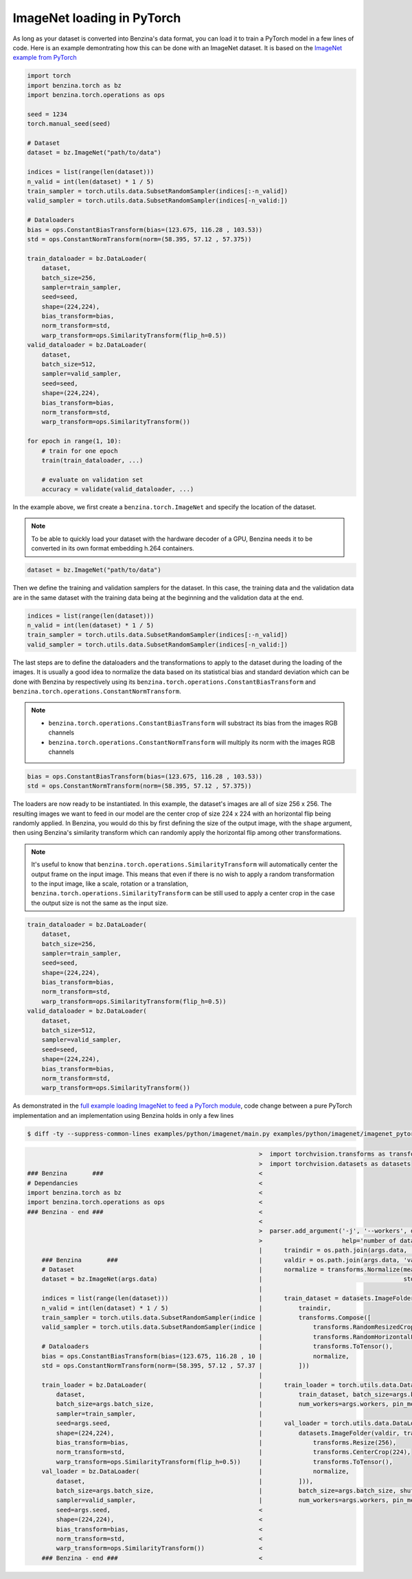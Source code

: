 ImageNet loading in PyTorch
===================================

As long as your dataset is converted into Benzina's data format, you can load it
to train a PyTorch model in a few lines of code. Here is an example demontrating
how this can be done with an ImageNet dataset. It is based on the
`ImageNet example from PyTorch <https://github.com/pytorch/examples/tree/master/imagenet>`_

.. code-block:: python

    import torch
    import benzina.torch as bz
    import benzina.torch.operations as ops

    seed = 1234
    torch.manual_seed(seed)

    # Dataset
    dataset = bz.ImageNet("path/to/data")

    indices = list(range(len(dataset)))
    n_valid = int(len(dataset) * 1 / 5)
    train_sampler = torch.utils.data.SubsetRandomSampler(indices[:-n_valid])
    valid_sampler = torch.utils.data.SubsetRandomSampler(indices[-n_valid:])

    # Dataloaders
    bias = ops.ConstantBiasTransform(bias=(123.675, 116.28 , 103.53))
    std = ops.ConstantNormTransform(norm=(58.395, 57.12 , 57.375))

    train_dataloader = bz.DataLoader(
        dataset,
        batch_size=256,
        sampler=train_sampler,
        seed=seed,
        shape=(224,224),
        bias_transform=bias,
        norm_transform=std,
        warp_transform=ops.SimilarityTransform(flip_h=0.5))
    valid_dataloader = bz.DataLoader(
        dataset,
        batch_size=512,
        sampler=valid_sampler,
        seed=seed,
        shape=(224,224),
        bias_transform=bias,
        norm_transform=std,
        warp_transform=ops.SimilarityTransform())

    for epoch in range(1, 10):
        # train for one epoch
        train(train_dataloader, ...)

        # evaluate on validation set
        accuracy = validate(valid_dataloader, ...)

In the example above, we first create a ``benzina.torch.ImageNet`` and specify
the location of the dataset.

.. note::
   To be able to quickly load your dataset with the hardware decoder of a GPU,
   Benzina needs it to be converted in its own format embedding h.264 containers.

.. code-block:: python

    dataset = bz.ImageNet("path/to/data")

Then we define the training and validation samplers for the dataset. In this case,
the training data and the validation data are in the same dataset with the training
data being at the beginning and the validation data at the end.

.. code-block:: python

    indices = list(range(len(dataset)))
    n_valid = int(len(dataset) * 1 / 5)
    train_sampler = torch.utils.data.SubsetRandomSampler(indices[:-n_valid])
    valid_sampler = torch.utils.data.SubsetRandomSampler(indices[-n_valid:])

The last steps are to define the dataloaders and the transformations to apply to
the dataset during the loading of the images. It is usually a good idea to normalize
the data based on its statistical bias and standard deviation which can be done with
Benzina by respectively using its ``benzina.torch.operations.ConstantBiasTransform``
and ``benzina.torch.operations.ConstantNormTransform``.

.. note::
   - ``benzina.torch.operations.ConstantBiasTransform`` will substract its bias
     from the images RGB channels
   - ``benzina.torch.operations.ConstantNormTransform`` will multiply its norm
     with the images RGB channels

.. code-block:: python

    bias = ops.ConstantBiasTransform(bias=(123.675, 116.28 , 103.53))
    std = ops.ConstantNormTransform(norm=(58.395, 57.12 , 57.375))

The loaders are now ready to be instantiated. In this example, the dataset's images
are all of size 256 x 256. The resulting images we want to feed in our model are
the center crop of size 224 x 224 with an horizontal flip being randomly applied.
In Benzina, you would do this by first defining the size of the output image,
with the ``shape`` argument, then using Benzina's similarity transform which can
randomly apply the horizontal flip among other transformations.

.. note::
   It's useful to know that ``benzina.torch.operations.SimilarityTransform`` will
   automatically center the output frame on the input image. This means that even
   if there is no wish to apply a random transformation to the input image, like
   a scale, rotation or a translation, ``benzina.torch.operations.SimilarityTransform``
   can be still used to apply a center crop in the case the output size is not the
   same as the input size.

.. code-block:: python

    train_dataloader = bz.DataLoader(
        dataset,
        batch_size=256,
        sampler=train_sampler,
        seed=seed,
        shape=(224,224),
        bias_transform=bias,
        norm_transform=std,
        warp_transform=ops.SimilarityTransform(flip_h=0.5))
    valid_dataloader = bz.DataLoader(
        dataset,
        batch_size=512,
        sampler=valid_sampler,
        seed=seed,
        shape=(224,224),
        bias_transform=bias,
        norm_transform=std,
        warp_transform=ops.SimilarityTransform())

As demonstrated in the `full example loading ImageNet to feed a PyTorch module <https://github.com/obilaniu/Benzina/blob/master/Users/satya/travail/examples/python/imagenet>`_, code change between a pure PyTorch implementation and an implementation using Benzina holds in only a few lines

.. code-block:: bash

    $ diff -ty --suppress-common-lines examples/python/imagenet/main.py examples/python/imagenet/imagenet_pytorch.py

.. code-block:: none

                                                                    >  import torchvision.transforms as transforms
                                                                    >  import torchvision.datasets as datasets
    ### Benzina       ###                                           <
    # Dependancies                                                  <
    import benzina.torch as bz                                      <
    import benzina.torch.operations as ops                          <
    ### Benzina - end ###                                           <
                                                                    <
                                                                    >  parser.add_argument('-j', '--workers', default=4, type=int, met
                                                                    >                      help='number of data loading workers (defau
                                                                    |      traindir = os.path.join(args.data, 'train')
        ### Benzina       ###                                       |      valdir = os.path.join(args.data, 'val')
        # Dataset                                                   |      normalize = transforms.Normalize(mean=[0.485, 0.456, 0.406]
        dataset = bz.ImageNet(args.data)                            |                                       std=[0.229, 0.224, 0.225])
                                                                    |
        indices = list(range(len(dataset)))                         |      train_dataset = datasets.ImageFolder(
        n_valid = int(len(dataset) * 1 / 5)                         |          traindir,
        train_sampler = torch.utils.data.SubsetRandomSampler(indice |          transforms.Compose([
        valid_sampler = torch.utils.data.SubsetRandomSampler(indice |              transforms.RandomResizedCrop(224),
                                                                    |              transforms.RandomHorizontalFlip(),
        # Dataloaders                                               |              transforms.ToTensor(),
        bias = ops.ConstantBiasTransform(bias=(123.675, 116.28 , 10 |              normalize,
        std = ops.ConstantNormTransform(norm=(58.395, 57.12 , 57.37 |          ]))
                                                                    |
        train_loader = bz.DataLoader(                               |      train_loader = torch.utils.data.DataLoader(
            dataset,                                                |          train_dataset, batch_size=args.batch_size, shuffle=True
            batch_size=args.batch_size,                             |          num_workers=args.workers, pin_memory=True)
            sampler=train_sampler,                                  |
            seed=args.seed,                                         |      val_loader = torch.utils.data.DataLoader(
            shape=(224,224),                                        |          datasets.ImageFolder(valdir, transforms.Compose([
            bias_transform=bias,                                    |              transforms.Resize(256),
            norm_transform=std,                                     |              transforms.CenterCrop(224),
            warp_transform=ops.SimilarityTransform(flip_h=0.5))     |              transforms.ToTensor(),
        val_loader = bz.DataLoader(                                 |              normalize,
            dataset,                                                |          ])),
            batch_size=args.batch_size,                             |          batch_size=args.batch_size, shuffle=False,
            sampler=valid_sampler,                                  |          num_workers=args.workers, pin_memory=True)
            seed=args.seed,                                         <
            shape=(224,224),                                        <
            bias_transform=bias,                                    <
            norm_transform=std,                                     <
            warp_transform=ops.SimilarityTransform())               <
        ### Benzina - end ###                                       <
